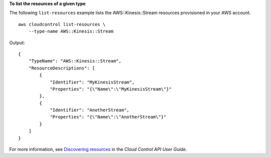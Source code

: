 **To list the resources of a given type**

The following ``list-resources`` example lists the AWS::Kinesis::Stream resources provisioned in your AWS account. ::

    aws cloudcontrol list-resources \
        --type-name AWS::Kinesis::Stream
 
Output::

    {
        "TypeName": "AWS::Kinesis::Stream", 
        "ResourceDescriptions": [
            {
                "Identifier": "MyKinesisStream", 
                "Properties": "{\"Name\":\"MyKinesisStream\"}"
            }, 
            {
                "Identifier": "AnotherStream", 
                "Properties": "{\"Name\":\"AnotherStream\"}"
            }
        ]
    }

For more information, see `Discovering resources <https://docs.aws.amazon.com/cloudcontrolapi/latest/userguide/resource-operations-list.html>`__ in the *Cloud Control API User Guide*.
